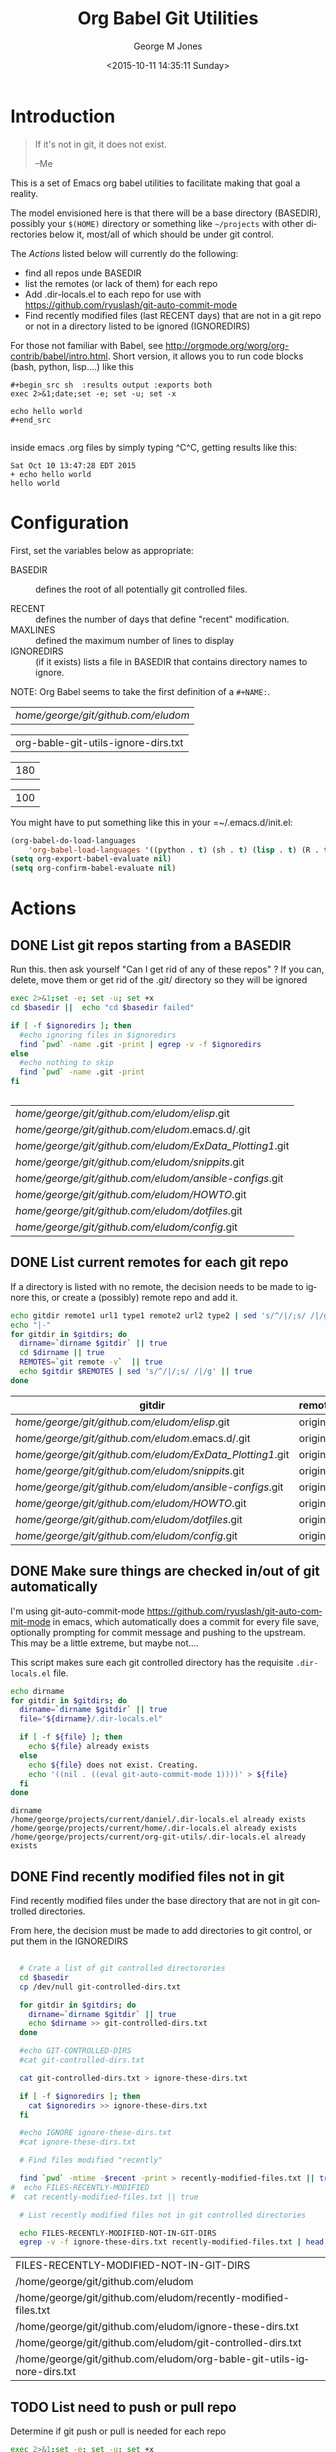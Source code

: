 #+OPTIONS: ':nil *:t -:t ::t <:t H:3 \n:nil ^:nil arch:headline
#+OPTIONS: author:t c:nil creator:nil d:(not "LOGBOOK") date:t e:t
#+OPTIONS: email:nil f:t inline:t num:2 p:nil pri:nil prop:nil
#+OPTIONS: stat:t tags:t tasks:t tex:t timestamp:t title:t toc:2
#+OPTIONS: todo:t |:t
#+TITLE: Org Babel Git Utilities
#+DATE: <2015-10-11 14:35:11 Sunday>
#+AUTHOR: George M Jones
#+EMAIL: gmj@pobox.com
#+LANGUAGE: en
#+SELECT_TAGS: export
#+EXCLUDE_TAGS: noexport
#+CREATOR: Emacs 25.0.50.1 (Org mode 8.3beta)

* Introduction

#+begin_quote
If it's not in git, it does not exist.

--Me
#+end_quote

This is a set of Emacs org babel utilities to facilitate making that
goal a reality.

The model envisioned here is that there will be a base directory
(BASEDIR), possibly your =$(HOME)= directory or something like
=~/projects= with other directories below it, most/all of which should
be under git control.

The [[*Actions][Actions]] listed below will currently do the following:

- find all repos unde BASEDIR
- list the remotes (or lack of them) for each repo
- Add .dir-locals.el to each repo for use with https://github.com/ryuslash/git-auto-commit-mode
- Find recently modified files (last RECENT days) that are not in a
  git repo or not in a directory listed to be ignored (IGNOREDIRS)

For those not familiar with Babel, see
http://orgmode.org/worg/org-contrib/babel/intro.html.  Short version,
it allows you to run code blocks (bash, python, lisp....) like this

#+begin_example
#+begin_src sh  :results output :exports both
exec 2>&1;date;set -e; set -u; set -x

echo hello world
#+end_src

#+end_example

#+begin_src sh  :results output :exports results
exec 2>&1;date;set -e; set -u; set -x

echo hello world
#+end_src

inside emacs .org files by simply typing ^C^C, getting results like this:

#+RESULTS:
: Sat Oct 10 13:47:28 EDT 2015
: + echo hello world
: hello world

* Configuration
  First, set the variables below as appropriate:

  - BASEDIR :: defines the root of all potentially git controlled
       files.
       
  - RECENT :: defines the number of days that define "recent"
        modification. 
  - MAXLINES :: defined the maximum number of lines to display   
  - IGNOREDIRS :: (if it exists) lists a file in BASEDIR that
        contains   directory names to ignore.

  NOTE: Org Babel seems to take the first definition of a =#+NAME:=.     

    #+NAME: BASEDIR
    | /home/george/git/github.com/eludom/   |
    #+NAME: IGNOREDIRS
    | org-bable-git-utils-ignore-dirs.txt |

    #+NAME: RECENT
    | 180 |

    #+NAME: MAXLINES
    | 100 |


You might have to put something like this in your =~/.emacs.d/init.el:

#+begin_src  lisp
(org-babel-do-load-languages
    'org-babel-load-languages '((python . t) (sh . t) (lisp . t) (R . t) (ditaa . t)))
(setq org-export-babel-evaluate nil)
(setq org-confirm-babel-evaluate nil)
#+end_src

* Actions
** DONE List git repos starting from a BASEDIR

   Run this. then ask yourself "Can I get rid of any of
   these repos" ?  If you can, delete, move them or get rid of the
   .git/ directory so they will be ignored

 #+name: GIT-DIRS
 #+begin_src sh  :results table :exports both :var basedir=BASEDIR :var ignoredirs=IGNOREDIRS
 exec 2>&1;set -e; set -u; set +x
 cd $basedir ||  echo "cd $basedir failed"

 if [ -f $ignoredirs ]; then
   #echo ignoring files in $ignoredirs
   find `pwd` -name .git -print | egrep -v -f $ignoredirs
 else
   #echo nothing to skip
   find `pwd` -name .git -print 
 fi
   

 #+end_src

 #+RESULTS: GIT-DIRS
 | /home/george/git/github.com/eludom/elisp/.git            |
 | /home/george/git/github.com/eludom/.emacs.d/.git         |
 | /home/george/git/github.com/eludom/ExData_Plotting1/.git |
 | /home/george/git/github.com/eludom/snippits/.git         |
 | /home/george/git/github.com/eludom/ansible-configs/.git  |
 | /home/george/git/github.com/eludom/HOWTO/.git            |
 | /home/george/git/github.com/eludom/dotfiles/.git         |
 | /home/george/git/github.com/eludom/config/.git           |

** DONE List current remotes for each git repo

   If a directory is listed with no remote, the decision needs to be
   made to ignore this, or create a (possibly) remote repo and add
   it.

 #+name: git-files-and-repos
 #+begin_src sh   :exports both  :var gitdirs=GIT-DIRS :results verbatim drawer
 echo gitdir remote1 url1 type1 remote2 url2 type2 | sed 's/^/|/;s/ /|/g'
 echo "|-"
 for gitdir in $gitdirs; do
   dirname=`dirname $gitdir` || true
   cd $dirname || true
   REMOTES=`git remote -v`  || true
   echo $gitdir $REMOTES | sed 's/^/|/;s/ /|/g' || true
 done
 #+end_src

 #+RESULTS: git-files-and-repos
 :RESULTS:
 | gitdir                                                   | remote1 | url1                                           | type1   | remote2 | url2                                           | type2  |
 |----------------------------------------------------------+---------+------------------------------------------------+---------+---------+------------------------------------------------+--------|
 | /home/george/git/github.com/eludom/elisp/.git            | origin  | git@github-as-eludom:eludom/elisp.git          | (fetch) | origin  | git@github-as-eludom:eludom/elisp.git          | (push) |
 | /home/george/git/github.com/eludom/.emacs.d/.git         | origin  | git@github-as-eludom:eludom/.emacs.d.git       | (fetch) | origin  | git@github-as-eludom:eludom/.emacs.d.git       | (push) |
 | /home/george/git/github.com/eludom/ExData_Plotting1/.git | origin  | https://github.com/eludom/ExData_Plotting1.git | (fetch) | origin  | https://github.com/eludom/ExData_Plotting1.git | (push) |
 | /home/george/git/github.com/eludom/snippits/.git         | origin  | git@github.com:eludom/snippits.git             | (fetch) | origin  | git@github.com:eludom/snippits.git             | (push) |
 | /home/george/git/github.com/eludom/ansible-configs/.git  | origin  | git@github.com:eludom/ansible-configs.git      | (fetch) | origin  | git@github.com:eludom/ansible-configs.git      | (push) |
 | /home/george/git/github.com/eludom/HOWTO/.git            | origin  | git@github-as-eludom:eludom/HOWTO.git          | (fetch) | origin  | git@github-as-eludom:eludom/HOWTO.git          | (push) |
 | /home/george/git/github.com/eludom/dotfiles/.git         | origin  | git@github-as-eludom:eludom/dotfiles.git       | (fetch) | origin  | git@github-as-eludom:eludom/dotfiles.git       | (push) |
 | /home/george/git/github.com/eludom/config/.git           | origin  | git@github.com:eludom/config.git               | (fetch) | origin  | git@github.com:eludom/config.git               | (push) |
 :END:

** DONE Make sure things are checked in/out of git automatically

   I'm using git-auto-commit-mode
   https://github.com/ryuslash/git-auto-commit-mode in emacs, which
   automatically does a commit for every file save, optionally
   prompting for commit message and pushing to the  upstream.  This
   may be a little extreme, but maybe not....

   This script makes sure each git controlled directory has the
   requisite =.dir-locals.el= file.
    
 #+name: git-autocommit-setup
 #+begin_src sh  :results output :exports both  :var gitdirs=GIT-DIRS
 echo dirname 
 for gitdir in $gitdirs; do
   dirname=`dirname $gitdir` || true
   file="${dirname}/.dir-locals.el"

   if [ -f ${file} ]; then
     echo ${file} already exists
   else
     echo ${file} does not exist. Creating.
     echo '((nil . ((eval git-auto-commit-mode 1))))' > ${file}
   fi
 done
 #+end_src

 #+RESULTS: git-autocommit-setup
 : dirname
 : /home/george/projects/current/daniel/.dir-locals.el already exists
 : /home/george/projects/current/home/.dir-locals.el already exists
 : /home/george/projects/current/org-git-utils/.dir-locals.el already exists

** DONE Find recently modified files not in git

    Find recently modified files under the base directory that are not
    in git controlled directories.

    From here, the decision must be made to add directories to git
    control, or put them in the IGNOREDIRS

  #+name: find-recently-modified-files-not-in-git
  #+begin_src sh  :results table :exports both  :var gitdirs=GIT-DIRS :var basedir=BASEDIR :var recent=RECENT :var maxlines=MAXLINES :var ignoredirs=IGNOREDIRS

  # Crate a list of git controlled directorories
  cd $basedir
  cp /dev/null git-controlled-dirs.txt

  for gitdir in $gitdirs; do
    dirname=`dirname $gitdir` || true
    echo $dirname >> git-controlled-dirs.txt
  done

  #echo GIT-CONTROLLED-DIRS
  #cat git-controlled-dirs.txt

  cat git-controlled-dirs.txt > ignore-these-dirs.txt

  if [ -f $ignoredirs ]; then
    cat $ignoredirs >> ignore-these-dirs.txt 
  fi

  #echo IGNORE ignore-these-dirs.txt
  #cat ignore-these-dirs.txt

  # Find files modified "recently"

  find `pwd` -mtime -$recent -print > recently-modified-files.txt || true
#  echo FILES-RECENTLY-MODIFIED
#  cat recently-modified-files.txt || true

  # List recently modified files not in git controlled directories

  echo FILES-RECENTLY-MODIFIED-NOT-IN-GIT-DIRS
  egrep -v -f ignore-these-dirs.txt recently-modified-files.txt | head -$maxlines
  
  #+end_src

  #+RESULTS: find-recently-modified-files-not-in-git
  | FILES-RECENTLY-MODIFIED-NOT-IN-GIT-DIRS                                |
  | /home/george/git/github.com/eludom                                     |
  | /home/george/git/github.com/eludom/recently-modified-files.txt         |
  | /home/george/git/github.com/eludom/ignore-these-dirs.txt               |
  | /home/george/git/github.com/eludom/git-controlled-dirs.txt             |
  | /home/george/git/github.com/eludom/org-bable-git-utils-ignore-dirs.txt |



** TODO List need to push or pull repo

   Determine if git push or pull is needed for each repo

 #+name: git-pull
 #+begin_src sh   :exports both  :var gitdirs=GIT-DIRS :results verbatim drawer
 exec 2>&1;set -e; set -u; set +x
 echo "|gitdir | push or pull "
 echo "|-"
 breakAfter=999
 howMany=0
 for gitdir in $gitdirs; do
   dirname=`dirname $gitdir` || true
   cd $dirname || true
   #REMOTES=`git remote -v`  || true
   #echo $gitdir $REMOTES | sed 's/^/|/;s/ /|/g' || true

   # Source: http://stackoverflow.com/questions/3258243/git-check-if-pull-needed

   git fetch  --all | grep -v Fetching || true

   LOCAL=$(git rev-parse @) || true
   REMOTE=$(git rev-parse @{u}) || true
   BASE=$(git merge-base @ @{u}) || true

   echo -n "| $dirname |"
   if [ $LOCAL = $REMOTE ]; then
     echo "Up-to-date (LOCAL $LOCAL = REMOTE $REMOTE)"
   elif [ $LOCAL = $BASE ]; then
     echo "Need to pull (LOCAL $LOCAL = BASE $BASE)"
   elif [ $REMOTE = $BASE ]; then
     echo "Need to push (REMOTE $REMOTE = BASE $BASE)"
   else
     echo "Diverged"
   fi
   howMany=$((howMany+1))
   if [ $howMany -eq $breakAfter ]; then
     break
   fi
 done
 #+end_src

 #+RESULTS: git-pull
 :RESULTS:
 | gitdir                                              | push or pull                                                                                                  |
 |-----------------------------------------------------+---------------------------------------------------------------------------------------------------------------|
 | /home/george/git/github.com/eludom/elisp            | Up-to-date (LOCAL 787bc2336c500bbdd2a2939426492755cd874021 = REMOTE 787bc2336c500bbdd2a2939426492755cd874021) |
 | /home/george/git/github.com/eludom/.emacs.d         | Up-to-date (LOCAL 282c7df77a930962ed4771d82ecf71f930aada36 = REMOTE 282c7df77a930962ed4771d82ecf71f930aada36) |
 | /home/george/git/github.com/eludom/ExData_Plotting1 | Up-to-date (LOCAL 50f41bb53a1d8b203e0a58d2ebf7d749aeffb767 = REMOTE 50f41bb53a1d8b203e0a58d2ebf7d749aeffb767) |
 | /home/george/git/github.com/eludom/snippits         | Up-to-date (LOCAL b2d53f961184d1d7e93fa2380f009085e7a7ba1a = REMOTE b2d53f961184d1d7e93fa2380f009085e7a7ba1a) |
 | /home/george/git/github.com/eludom/ansible-configs  | Up-to-date (LOCAL 35b0c4d11da9ecee082b243742a8879ab1a794d2 = REMOTE 35b0c4d11da9ecee082b243742a8879ab1a794d2) |
 | /home/george/git/github.com/eludom/HOWTO            | Up-to-date (LOCAL 6c507235f9fc0e0762d16c862f6ff747044d659d = REMOTE 6c507235f9fc0e0762d16c862f6ff747044d659d) |
 | /home/george/git/github.com/eludom/dotfiles         | Up-to-date (LOCAL f792496f34f151ae9c6c29b2701bff8142b9a4b4 = REMOTE f792496f34f151ae9c6c29b2701bff8142b9a4b4) |
 | /home/george/git/github.com/eludom/config           | Up-to-date (LOCAL 35b0c4d11da9ecee082b243742a8879ab1a794d2 = REMOTE 35b0c4d11da9ecee082b243742a8879ab1a794d2) |
 :END:

* Caveats
  - Using shell in babel is sometimes fragile.   Debugging often
    involves adding =|| true= to the end of commands to get the error
    messages.
  - There will only be one file in the org-git-utils repo.  Since org bable
    files are self documenting, and github has some level of support
    for org files, I will post a version of this as the README.org,
    and check in another version as the file in the repo.   I expect
    that the README will quickly dated as I continue to use and
    improve the actual org-git-utils.org.   From time to time, I may
    update the README, but you should pull the org-git-utils file from
    the repo to actually use. 



